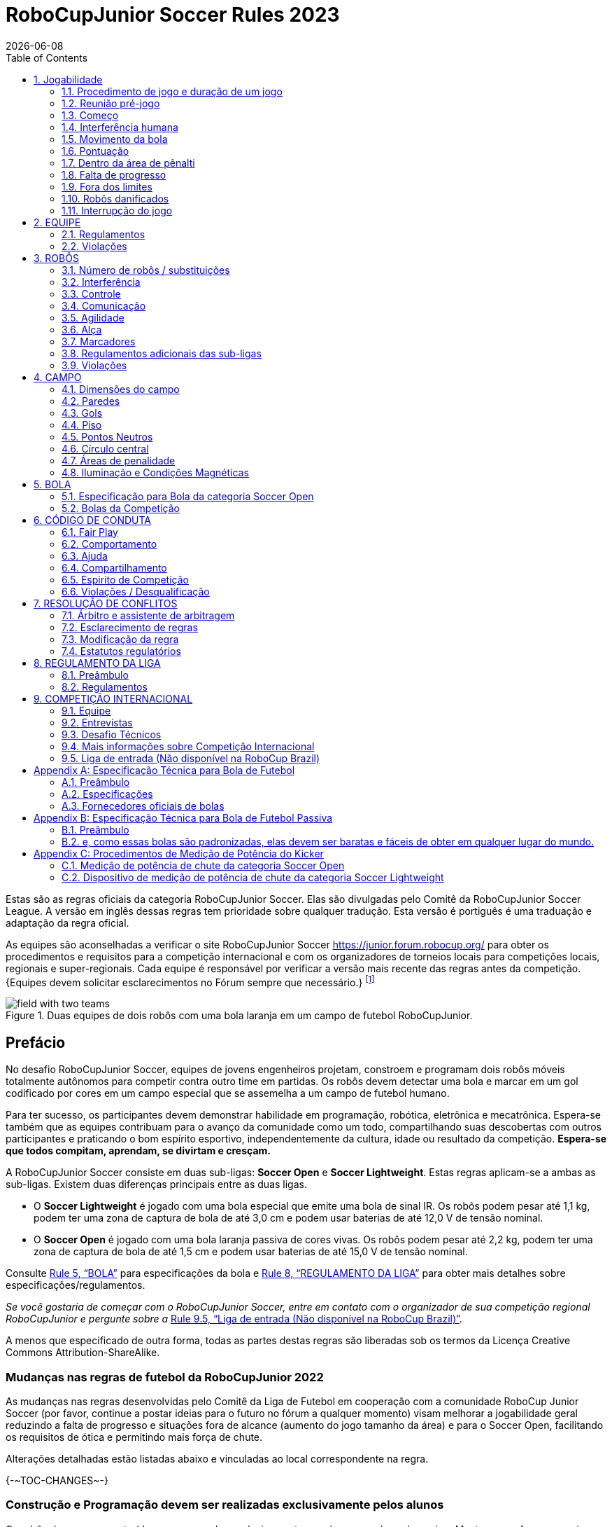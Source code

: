 = RoboCupJunior Soccer Rules 2023
{docdate}
:toc: left
:sectanchors:
:sectlinks:
:xrefstyle: full
:section-refsig: Rule
:sectnums:

ifdef::basebackend-html[]
++++
<link rel="stylesheet" href="https://use.fontawesome.com/releases/v5.3.1/css/all.css" integrity="sha384-mzrmE5qonljUremFsqc01SB46JvROS7bZs3IO2EmfFsd15uHvIt+Y8vEf7N7fWAU" crossorigin="anonymous">
<script src="https://hypothes.is/embed.js" async></script>
++++
endif::basebackend-html[]

:icons: font
:numbered:

//TODO: revert to official Soccer rules for final release
Estas são as regras oficiais  da categoria RoboCupJunior Soccer. Elas são divulgadas pelo Comitê da RoboCupJunior Soccer League. A versão em inglês dessas regras tem prioridade sobre qualquer tradução.
Esta versão é portiguês é uma traduação e adaptação da regra oficial.

As equipes são aconselhadas a verificar o site RoboCupJunior Soccer
https://junior.forum.robocup.org/ para obter os procedimentos e requisitos para a competição internacional e com os organizadores de torneios locais para competições locais, regionais e super-regionais. Cada equipe é responsável por verificar a versão mais recente das regras antes da competição. {Equipes devem solicitar esclarecimentos no Fórum sempre que necessário.}
footnote:[The current version of these rules can be found at
https://robocupjuniortc.github.io/soccer-rules/master/rules.html in HTML form
and at https://robocupjuniortc.github.io/soccer-rules/master/rules.pdf in PDF
form.]

[title="Duas equipes de dois robôs com uma bola laranja em um campo de futebol RoboCupJunior."]
image::media/field_with_two_teams.jpg[]

[discrete]
== Prefácio

No desafio RoboCupJunior Soccer, equipes de jovens engenheiros projetam, constroem e programam dois robôs móveis totalmente autônomos para competir contra outro time em partidas. Os robôs devem detectar uma bola e marcar em um gol codificado por cores em um campo especial que se assemelha a um campo de futebol humano.

Para ter sucesso, os participantes devem demonstrar habilidade em programação, robótica, eletrônica e mecatrônica. Espera-se também que as equipes contribuam para o avanço da comunidade como um todo, compartilhando suas descobertas com outros participantes e praticando o bom espírito esportivo, independentemente da cultura, idade ou resultado da competição. *Espera-se que todos compitam, aprendam, se divirtam e cresçam.*

A RoboCupJunior Soccer consiste em duas sub-ligas: *Soccer Open* e *Soccer Lightweight*. Estas regras aplicam-se a ambas as sub-ligas. Existem duas diferenças principais entre as duas ligas.

* O *Soccer Lightweight* é jogado com uma bola especial que emite uma bola de sinal IR. Os robôs podem pesar até 1,1 kg, podem ter uma zona de captura de bola de até 3,0 cm e podem usar baterias de até 12,0 V de tensão nominal.

* O *Soccer Open* é jogado com uma bola laranja passiva de cores vivas. Os robôs podem pesar até 2,2 kg, podem ter uma zona de captura de bola de até 1,5 cm e podem usar baterias de até 15,0 V de tensão nominal.


Consulte <<ball>> para especificações da bola e <<league-regulations>> para obter mais detalhes sobre especificações/regulamentos.

_Se você gostaria de começar com o RoboCupJunior Soccer, entre em contato com o organizador de sua competição regional RoboCupJunior e pergunte sobre a_ <<entry-league>>.

A menos que especificado de outra forma, todas as partes destas regras são liberadas sob os termos da Licença Creative Commons Attribution-ShareAlike.

[discrete]
=== Mudanças nas regras de futebol da RoboCupJunior 2022

As mudanças nas regras desenvolvidas pelo Comitê da Liga de Futebol em cooperação com a comunidade RoboCup Junior Soccer (por favor, continue a postar ideias para o futuro no fórum a qualquer momento) visam melhorar a jogabilidade geral reduzindo a falta de progresso e situações fora de alcance (aumento do jogo tamanho da área) e para o Soccer Open, facilitando os requisitos de ótica e permitindo mais força de chute.

Alterações detalhadas estão listadas abaixo e vinculadas ao local correspondente na regra.

{+-~TOC-CHANGES~-+}

[discrete]
=== Construção e Programação devem ser realizadas exclusivamente pelos alunos


Os robôs devem ser construídos e programados exclusivamente por alunos membros da equipe. Mentores, professores, pais ou empresas não devem estar envolvidos no projeto, construção, montagem, programação ou depuração de robôs. Para evitar possíveis desqualificações, é extremamente importante que as equipes cumpram a <<league-regulations>>, especialmente <<regulations-construction>>
e <<regulations-programming>>, e todas as demais regras do competidor.

Em caso de dúvida, consulte o seu Representante Regional antes de inscrever a sua equipe.

[[gameplay]]
== Jogabilidade

[[game-procedure-and-length-of-a-game]]
=== Procedimento de jogo e duração de um jogo

Os jogos RCJ Soccer consistem em dois times de robôs jogando futebol um contra o outro. Cada equipe tem dois robôs autônomos. O jogo será composto por dois tempos. A duração de cada metade é de 10 minutos. Haverá um intervalo de 5 minutos entre os tempos.

O cronômetro do jogo funcionará durante os tempos sem parar (exceto quando um árbitro quiser consultar outro oficial). O cronômetro de jogo será executado por um árbitro ou assistente de árbitro (consulte <<referee-and-referee-assistant>>
para obter mais informações sobre suas funções).

Espera-se que as equipes estejam em campo 5 minutos antes do início do jogo. Estar na mesa de inspeção não conta a favor deste limite de tempo. As equipes que se atrasarem para o início do jogo podem ser penalizadas em um gol a cada *30 segundos*, a critério do árbitro.

O placar final do jogo será reduzido para que haja no máximo 10 gols de diferença entre o time perdedor e o time vencedor.


[[pre-match-meeting]]
=== Reunião pré-jogo

No início da primeira metade do jogo, um árbitro lançará uma moeda. O vencedor do sorteio pode escolher para qual ponta chutar ou chutar primeiro. O perdedor do sorteio escolhe a outra opção. Após o primeiro tempo, os times trocam de lado. A equipe que não deu o pontapé inicial no primeiro tempo do jogo dará o pontapé inicial para iniciar o segundo tempo do jogo.

Durante a reunião pré-jogo, o árbitro ou seu assistente podem verificar se os robôs são capazes de jogar (ou seja, se eles são pelo menos capazes de seguir e reagir à bola). Se nenhum dos robôs for capaz de jogar, o jogo não será jogado e zero gols serão concedidos a ambas as equipes.


[[kick-off]]
=== Começo

Cada metade do jogo começa com um pontapé de saída. Todos os robôs devem estar localizados em seu próprio lado do campo. Todos os robôs devem ser parados. A bola é posicionada por um árbitro no centro do campo.

A equipe que dá o pontapé inicial coloca seus robôs no campo primeiro.

A equipe que não deu o pontapé inicial agora colocará seus robôs no lado defensivo do campo. Todos os robôs da equipe que não estão dando o pontapé inicial devem estar a pelo menos 30 cm de distância da bola (fora do círculo central).

Os robôs não podem ser colocados fora dos limites. Os robôs não podem ser reposicionados depois de colocados, exceto se o árbitro solicitar um ajuste de posicionamento para garantir que os robôs sejam colocados corretamente nas posições de campo.

Ao comando do árbitro (geralmente por apito), todos os robôs serão iniciados imediatamente por cada capitão. Quaisquer robôs iniciados antecipadamente serão removidos do campo pelo árbitro e considerados danificados.

Antes do pontapé inicial, todos os robôs danificados ou fora dos limites podem retornar ao campo de jogo imediatamente se estiverem prontos e _totalmente funcionais_.

Se nenhum robô estiver presente em um pontapé inicial (porque eles saíram dos limites da <<out-of-bounds>> ou foram danificados <<damaged-robots>>), tas penalidades são descartadas e a partida recomeça com uma <<neutral-kickoff>>.

[[neutral-kickoff]]
==== Saída de ponto neutro

Um pontapé inicial neutro é o mesmo descrito na <<kick-off>> com uma pequena alteração: todos os robôs devem estar a pelo menos 30 cm de distância da bola (fora do círculo central).

[[human-interference]]
=== Interferência humana
Exceto para o pontapé inicial, a interferência humana das equipes (por exemplo, tocar os robôs) durante o jogo não é permitida, a menos que explicitamente permitida por um árbitro. A(s) equipe(s)/membro(s) da equipe infratores podem ser desqualificados do jogo.

O árbitro ou um assistente de árbitro pode ajudar os robôs a se soltarem se a bola não estiver sendo disputada perto deles e se a situação for criada a partir da interação normal entre os robôs (ou seja, não foi uma falha de projeto ou programação do robô sozinho). O árbitro ou um assistente de árbitro puxará os robôs para trás apenas o suficiente para que eles possam se mover livremente novamente.

[[ball-movement]]
=== Movimento da bola

Um robô não pode segurar uma bola. Segurar uma bola é definido como assumir o controle total da bola removendo todos os graus de liberdade. Exemplos de segurar a bola incluem fixar uma bola no corpo do robô, cercar uma bola usando o corpo do robô para impedir o acesso de outros, cercar a bola ou prender a bola de alguma forma com qualquer parte do corpo do robô. Se uma bola não rolar enquanto um robô estiver se movendo, é uma boa indicação de que a bola está presa.

A única exceção para segurar é o uso de um tambor giratório (um "driblador") que confere um giro dinâmico para trás na bola para mantê-la em sua superfície.

Outros jogadores devem ter acesso à bola.

{A bola precisa ficar dentro dos limites do campo, conforme definido pelas paredes. Se um robô mover a bola para fora do campo (ou seja, além das paredes ou acima de sua altura), ela será considerada danificada. (<<damaged-robots>>)++}

[[scoring]]
=== Pontuação

Um gol é marcado quando a bola atinge ou toca a parede do fundo do gol. Os gols marcados por qualquer robô têm o mesmo resultado final: dão um gol para o time do lado oposto. Depois de um gol, o jogo será reiniciado com um pontapé de saída da equipe contra a qual foi marcado.

[[inside-penalty-area]]
=== Dentro da área de pênalti

Nenhum robô pode estar totalmente dentro da área de penalidade. Como as áreas de penalidade são marcadas com uma linha branca, as regras Fora dos Limites e Fora do Alcance também se aplicam.(<<out-of-bounds>>)

Se dois robôs da mesma equipe estiverem pelo menos parcialmente em uma área de penalidade, o robô mais distante da bola será movido para o _ponto neutro desocupado mais distante_ imediatamente. Se isso acontecer repetidamente, um robô pode ser considerado danificado a critério do árbitro. (<<damaged-robots>>)

Se um robô atacante e um defensor se tocarem enquanto pelo menos um deles estiver pelo menos parcialmente dentro da área de penalidade, e pelo menos um deles tiver contato físico com a bola, isso pode ser chamado de "empurrão" a critério do árbitro. Neste caso, a bola será movida para o _ponto neutro desocupado_ mais distante imediatamente.

Se um gol for marcado como resultado de uma situação de "empurrão", ele não será concedido.



[[lack-of-progress]]
=== Falta de progresso

A falta de progresso ocorre se não houver progresso no jogo por um período de tempo razoável e a situação provavelmente não mudará. Situações típicas de falta de progresso são quando a bola está presa entre os robôs, quando não há mudança nas posições da bola e do robô, ou quando a bola está além da detecção ou capacidade de alcance de todos os robôs no campo.

Após uma contagem visível e alta footnote:[usually a count of three],
um árbitro informará `*falta de pregresso*` e moverá a bola para o ponto neutro desocupado mais próximo. Se isso não resolver a falta de progresso, o árbitro pode mover a bola para um ponto neutro diferente.

[[out-of-bounds]]
=== Fora dos limites

{~~Se o corpo inteiro de um robô se mover além da linha branca do campo, ele ~>Se um robô tocar uma parede ou se mover completamente para dentro da área de penalidade, ele~~} será informando `*robô fora*`. Quando essa situação ocorre, o robô recebe uma penalidade de um minuto e a equipe é solicitada a remover o robô do campo. Não há interrupção do tempo para o jogo em si. O robô pode retornar se um pontapé de saída ocorrer antes que a penalidade tenha decorrido.

A penalidade de um minuto começa quando o robô é removido do jogo. Além disso, qualquer gol marcado pela equipe penalizada enquanto o robô penalizado estiver em campo não será concedido. Os robôs fora dos limites podem ser consertados se a equipe precisar, conforme descrito na <<damaged-robots>>.

After the penalty time has passed, robot will be placed on the unoccupied
neutral spot furthest from the ball, facing its own goal.

Um árbitro pode dispensar a penalidade se o robô for acidentalmente empurrado para fora de campo por um robô adversário. Nesse caso, o árbitro pode ter que empurrar levemente o robô de volta ao campo.

A bola pode sair e voltar para o campo de jogo. O árbitro chama
`*fora de alcance*`, e moverá a bola para o ponto neutro desocupado mais próximo quando ocorrer uma das seguintes condições:

1. a bola permanece fora do campo de jogo por muito tempo, após uma contagem visível e alta footnote:[usually a count of three],

2. algum dos robôs não conseguir devolvê-lo ao campo de jogo (sem que todo o corpo saia do campo de jogo) ou

3. o árbitro determina que a bola não voltará para o campo de jogo.

[[damaged-robots]]
=== Robôs danificados

Se um robô for danificado, ele deve ser retirado do campo e deve ser consertado antes que possa jogar novamente. Mesmo consertado, o robô deve permanecer fora de campo por pelo menos um minuto ou até o próximo pontapé inicial.

Alguns exemplos de um robô danificado incluem:

* não responde à bola, ou não consegue se mover (perdeu peças, força, etc.).
* ele se move continuamente para dentro da área de penalidade ou para fora dos limites.
* ele gira por conta própria.

Computadores e equipamentos de reparo não são permitidos na área de jogo durante o jogo. Normalmente, um membro da equipe precisará levar o robô danificado para uma "mesa de reparo aprovada" perto da área de jogo. Um árbitro pode permitir a calibração do sensor do robô, computadores e outras ferramentas na área de jogo, apenas 5 minutos antes do início de cada tempo.

Depois que um robô for consertado, ele será colocado no ponto neutro desocupado mais distante da bola, de frente para seu próprio gol. Um robô só pode ser devolvido ao campo se o dano tiver sido reparado. Se o árbitro perceber que o robô voltou ao campo com o mesmo problema original, poderá solicitar a retirada do robô e prosseguir com o jogo como se o robô não tivesse retornado..

*Somente o árbitro decide se um robô está danificado* Um robô só pode ser retirado ou devolvido com a permissão do árbitro.

Se ambos os robôs da mesma equipe forem considerados danificados no início do jogo, o jogo será pausado e o time restante receberá 1 gol para cada 30 segundos decorridos em que os robôs do oponente permanecerem danificados. No entanto, essas regras só se aplicam quando nenhum dos dois robôs da mesma equipe foi danificado como resultado da violação das regras pela equipe adversária.

Sempre que um robô é retirado do jogo, seus motores devem ser desligados.

[[interruption-of-game-ref-interruption]]
=== Interrupção do jogo

Em princípio, um jogo não será interrompido.

Um árbitro pode parar o jogo se houver uma situação dentro ou ao redor do campo que o árbitro queira discutir com um oficial do torneio ou se a bola apresentar defeito e uma substituição não estiver prontamente disponível.

Quando o árbitro interrompe o jogo, todos os robôs devem ser parados e permanecer intocados no campo. O árbitro pode decidir se o jogo será continuado/reiniciado a partir da situação em que o jogo foi interrompido ou por uma nova saída de jogo.

[[team]]
== EQUIPE

[[team-regulations]]
=== Regulamentos

Uma equipe deve ter mais de um membro para formar uma equipe RoboCupJunior para participar da competição internacional. O(s) membro(s) da equipe e/ou robô(s) não podem ser compartilhados entre as equipes.

Cada membro da equipe precisa desempenhar um papel técnico.

Cada equipe deve ter um *capitão*. O capitão é a pessoa responsável pela comunicação com os árbitros. A equipe pode substituir seu capitão por outro membro da equipe durante a competição. Cada equipe pode ter no máximo dois membros ao lado do campo durante o jogo: eles geralmente serão o capitão e um membro assistente da equipe.

[[team-violations]]
=== Violações

As equipes que não cumprirem as regras não poderão participar.

{~~Qualquer pessoa próxima ao campo de jogo não pode usar nenhuma roupa laranja, amarela ou azul que possa ser vista pelos robôs (para evitar interferência). Um árbitro pode exigir que um membro da equipe troque de roupa ou seja substituído por outro membro da equipe se houver suspeita de interferência.~>Espera-se que os robôs sejam capazes de lidar com qualquer cor acima das paredes (por exemplo, camisas azuis, amarelas, verdes ou laranja) seja em hardware (por exemplo, limitando o campo de visão de olhar para cima) ou em software (por exemplo, mascarando a imagem de entrada).~~}

O árbitro pode interromper um jogo em andamento se houver suspeita de qualquer tipo de interferência dos espectadores (emissores infravermelhos, flashes de câmeras, celulares, rádios, computadores, etc.).

Isso precisa ser confirmado pelos organizadores do torneio se uma reclamação for feita pela outra equipe. Uma equipe que alegue que seu robô é afetado por cores deve mostrar a prova/evidência da interferência.


[[robots]]
== ROBÔS

[[number-of-robots-substitution]]
=== Número de robôs / substituições

Cada equipe pode ter no máximo dois robôs para o torneio completo. É proibida a substituição de robôs durante a competição dentro da equipe ou com outras equipes.

[[robots-interference]]
===  Interferência

Os robôs não podem ser coloridos de laranja, amarelo ou azul para evitar interferências. As peças de cor laranja, amarelo e azul usadas na construção do robô devem ser ocultadas por outras partes da percepção de outros robôs ou ser coladas/pintadas com uma cor neutra.

Os robôs não devem produzir interferência magnética em outros robôs no campo.

Os robôs não devem produzir luz visível que possa impedir a equipe adversária de jogar quando colocados em uma superfície plana. Qualquer parte de um robô que produza luz que possa interferir no sistema de visão do robô oponente deve ser coberta. Para regulamentos específicos de peso leve, consulte
Para a categoria Lightweight, consulte  <<regulations-inference-in-lightweight>>

Uma equipe que alegue que seu robô é afetado de alguma forma pelo robô da outra equipe deve mostrar a prova/evidência da interferência. Qualquer interferência precisa ser confirmada pelos organizadores do torneio se uma reclamação for feita pela outra equipe.

[[robots-control]]
=== Controle

Não é permitido o uso de controle remoto de qualquer tipo durante a partida. Os robôs devem ser iniciados e parados manualmente por humanos e controlados de forma autônoma.

[[communication]]
=== Comunicação

Os robôs não podem usar nenhum tipo de comunicação durante o jogo, a menos que a comunicação entre os robôs seja via Bluetooth classe 2 ou classe 3
footnote:[range shorter than 20 meters] ou qualquer outro dispositivo que se comunique usando o protocolo 802.15.4 (por exemplo, ZigBee e XBee).

As equipes são responsáveis por sua comunicação. A disponibilidade de frequências não pode ser garantida.

[[agility]]
=== Agilidade

Os robôs devem ser construídos e programados de forma que seu movimento não seja limitado a apenas uma dimensão (definida como um único eixo, como mover-se apenas em linha reta). Eles devem se mover em todas as direções, por exemplo, girando.

Os robôs devem responder à bola em um movimento direto para frente em direção a ela. Por exemplo, não basta basicamente apenas se mover para a esquerda e para a direita na frente do próprio gol, é preciso também se mover diretamente em direção à bola em um movimento para frente. Pelo menos um robô da equipe deve ser capaz de buscar e se aproximar da bola em qualquer lugar do campo, a menos que a equipe tenha apenas um robô no campo naquele momento.

Um robô deve tocar a bola colocada a não mais de 20 cm de qualquer ponto de seu casco convexo em 10 segundos. Se um robô não o fizer dentro do prazo, ele será considerado danificado. (Consulte <<damaged-robots, Damaged Robots>>.)

[[handle]]
=== Alça

Todos os robôs devem ter uma alça estável e facilmente perceptível para segurá-los e levantá-los. A alça deve ser facilmente acessível e permitir que o robô seja levantado pelo menos 5 cm acima da estrutura mais alta do robô.

As dimensões da alça podem exceder a limitação de altura do robô, mas a parte da alça que excede esse limite não pode ser usada para montar componentes do robô.

[[top-markers]]
=== Marcadores

Um robô deve ter marcações para ser distinguido pelo árbitro. Cada robô deve ter um círculo de plástico branco com um diâmetro de pelo menos 4 cm montado horizontalmente no topo. Este círculo branco será usado pelo árbitro para escrever números nos robôs usando marcadores, portanto os círculos brancos devem estar acessíveis e visíveis.

Antes do jogo, o árbitro designará os números para cada robô e os escreverá no círculo branco superior. Os robôs que não carregam o círculo branco superior não são elegíveis para jogar.

.Uma visualização do marcador na parte superior superior
image::media/image4.jpeg[scaledwidth=50.0%]

[[additional-regulations-of-the-sub-leagues]]
=== Regulamentos adicionais das sub-ligas

Um torneio pode ser organizado em diferentes sub-ligas. Cada sub-liga (por exemplo, *Soccer Open* e *Soccer Lightweight*) tem seus próprios regulamentos adicionais, incluindo regulamentos que afetam a construção de robôs. Eles estão descritos na <<league-regulations>>.

[[violations]]
=== Violações

Os robôs que não cumprem as especificações/regulamentos (ver
<<regulations>>) não podem jogar, a menos que estas regras especifiquem o contrário.

Se forem detectadas violações durante um jogo em andamento, a equipe pode ser desclassificada desse jogo.

Se violações semelhantes ocorrerem repetidamente, a equipe pode ser desqualificada do torneio.



[[field]]
== CAMPO

[[dimensions-of-the-field]]
=== Dimensões do campo

O tamanho do campo de jogo é {~~132 cm por 193 cm~>158 cm por 219 cm~~}. O campo é marcado por uma linha branca que faz parte do campo de jogo. Ao redor do campo de jogo, além da linha branca, há uma área externa de {~~25 cm de largura~>12 cm de largura~~}.

O piso próximo à parede externa inclui uma cunha, que é uma inclinação com 10 cm de base e 2 +/- 1 cm de altura para permitir que a bola volte ao jogo quando ela sai do campo de jogo.

As dimensões totais do campo, incluindo a área externa, são de 182 cm por 243 cm.

[[field-walls]]
=== Paredes

As paredes são colocadas em todo o campo, inclusive atrás dos gols e na área externa. A altura das paredes é de 22 cm. As paredes são pintadas de preto fosco.


[[goals]]
=== Gols

O campo tem dois gols, centrados em cada um dos lados mais curtos do campo de jogo. O espaço interior da baliza tem 60 cm de largura, 10 cm de altura e 74 mm de profundidade, em forma de caixa.

Os "postes" da baliza estão posicionados sobre a linha branca que marca os limites do campo.

As paredes interiores e de cada baliza são de cor mate, uma baliza amarela e a outra baliza azul. Recomenda-se que o azul seja de um tom mais claro para que seja diferente o suficiente do exterior preto.

[[floor]]
=== Piso

{~~O piso é composto por carpete verde escuro sobre uma superfície dura e nivelada~>O piso é composto por carpete verde idealmente de tom mais escuro sobre uma superfície dura e nivelada. As equipes devem estar preparadas para se ajustar a diferentes níveis de contraste entre o tapete verde e as linhas, pois alguns eventos podem ser restritos ao uso de tons mais claros de verde~~} Todas as {~~linhas retas >linhas ~} no campo devem ser { ~ pintadas >pintado, marcado com fita adesiva ou instalado como carpete branco e ser um pouco resistente a rasgar ou rasgar.~~} {~~e ter uma largura de 20 mm.~>As linhas devem ter uma largura de 20 mm (±10%).~~}

É impraticável definir restrições internacionais para carpetes além de ser {~~verde escuro >verde~}. No espírito da competição, as equipes devem projetar robôs para serem tolerantes ou adaptáveis ​​a diferentes fibras, texturas, construção, densidade, { ~e >tons e~~} desenhos de tapetes, especialmente quando competindo entre diferentes regiões. As equipes são encorajadas a visitar os recursos regionais ou entrar em contato com o Comitê de Organização Local para obter sugestões se desejarem construir seu(s) próprio(s) campo(s) de prática.

[[neutral-spots]]
=== Pontos Neutros

Existem cinco pontos neutros definidos no campo. Um está no centro do campo. {~~Os outros quatro são adjacentes a cada canto, localizados 45 cm ao longo da borda longa do campo, alinhados com cada poste no meio do campo (do poste do gol)~>Os outros quatro são adjacentes a cada canto , localizado a 45 cm ao longo da borda longa do campo. Eles se alinham com os lados das áreas de penalidade.~~}. Os pontos neutros podem ser desenhados com um marcador preto fino. Os pontos neutros devem ter forma circular medindo 1 cm de diâmetro.

[[center-circle]]
=== Círculo central

Um círculo central será desenhado no campo. Tem 60 cm de diâmetro. É uma linha fina de marcador preto. Está disponível para os árbitros e capitães como orientação durante o pontapé de saída.

[[penalty-areas]]
=== Áreas de penalidade

Na frente de cada gol há uma área de pênalti de 25 cm de largura e {~~70 cm de comprimento~>80 cm de comprimento~~} com cantos frontais arredondados (raio de 15 cm).

As áreas de penalidade são marcadas por uma linha branca de 20 mm (±10%) de largura. A linha faz parte da área.

[[lighting-and-magnetic-conditions]]
=== Iluminação e Condições Magnéticas

Os organizadores do torneio farão o possível para limitar a quantidade de raios externos e interferência magnética. No entanto, os robôs precisam ser construídos de forma a permitir que trabalhem em condições que não são perfeitas (ou seja, não dependendo de sensores de bússola ou condições específicas de iluminação).

[discrete]
[[field-diagrams]]
== DIAGRAMAS DE CAMPO

image:media/SoccerFieldWedgeNoWedge.jpg[image,scaledwidth=90.0%]

image:media/SoccerFieldDrawings.png[image,scaledwidth=90.0%]


[[ball]]
== BOLA

[[specification-for-soccer-lightweight-ball]]
 === Especificação para Bola da categoria Soccer Lightweight

Veja <<technical-specification-for-pulsed-soccer-ball>>.

[[specification-for-soccer-open-ball]]
=== Especificação para Bola da categoria Soccer Open

Veja <<passive-ball-spec>>.

[[tournament-balls]]
=== Bolas da Competição

As bolas para o torneio devem ser disponibilizadas pelos organizadores do torneio. Os organizadores do torneio não são responsáveis ​​por fornecer bolas para a prática.

[[code-of-conduct]]
== CÓDIGO DE CONDUTA

[[fair-play]]
=== Fair Play

Espera-se que o objetivo de todas as equipes seja jogar um jogo justo e limpo de futebol de robôs. Espera-se que todos os robôs sejam construídos levando em consideração os outros participantes.

Os robôs não podem causar interferência deliberada ou danos a outros robôs durante o jogo normal.

Os robôs não podem causar danos ao campo ou à bola durante o jogo normal.

Um robô que cause danos pode ser desclassificado de uma partida específica a critério do organizador do torneio.

Os humanos não estão autorizados a causar interferência deliberada nos robôs ou danificar o campo ou a bola.

[[behavior]]
=== Comportamento

Espera-se que todos os participantes se comportem. Todos os movimentos e comportamentos devem ser moderados dentro do local do torneio.

[[help]]
=== Ajuda

Mentores (professores, pais, acompanhantes e outros membros adultos da equipe, incluindo tradutores) não são permitidos na área de trabalho do aluno, a menos que seja explicitamente, mas temporariamente permitido pelos organizadores do torneio. Apenas os alunos participantes podem estar dentro da área de trabalho.

*Os mentores não devem tocar, construir, consertar ou programar nenhum robô.*

[[sharing]]
=== Compartilhamento

O entendimento de que quaisquer desenvolvimentos tecnológicos e curriculares devem ser compartilhados entre os participantes da RoboCup e RoboCupJunior após o torneio faz parte das competições mundiais da RoboCup.


[[spirit]]
=== Espirito de Competição

Espera-se que todos os participantes, alunos, mentores e pais respeitem a missão da RoboCupJunior.

* _Não é se você ganha ou perde, mas quanto você aprende que conta!_ *

[[violations-disqualification]]
=== Violações / Desqualificação

As equipes que violarem o código de conduta poderão ser desclassificadas do torneio. Também é possível desqualificar apenas uma única pessoa ou um único robô da participação no torneio.

Em casos menos graves de violação do código de conduta, uma equipe será advertida. Em casos graves ou repetidos de violação do código de conduta, uma equipe pode ser desclassificada imediatamente sem aviso prévio.

[[conflict-resolution]]
== RESOLUÇÃO DE CONFLITOS

[[referee-and-referee-assistant]]
=== Árbitro e assistente de arbitragem

O árbitro é a pessoa encarregada de tomar as decisões referentes ao jogo, de acordo com estas regras, podendo ser auxiliado por um árbitro assistente.

*Durante o jogo, as decisões tomadas pelo árbitro e/ou assistente do árbitro são finais.*

Qualquer discussão com o árbitro ou o assistente do árbitro pode resultar em advertência. Se a discussão continuar ou ocorrer outra discussão, isso pode resultar na desqualificação imediata do jogo.

Apenas o capitão tem o mandato de falar livremente com o árbitro e/ou seu assistente. Gritar com um árbitro e/ou seu assistente, bem como exigir uma mudança na decisão pode ser penalizado com uma advertência a critério do árbitro.

Na conclusão do jogo, o resultado registrado na súmula é final. O árbitro pedirá aos capitães que acrescentem comentários escritos à súmula, se os considerarem necessários. Esses comentários serão analisados ​​pelos organizadores do torneio.


[[rule-clarification]]
=== Esclarecimento de regras

O esclarecimento das regras pode ser feito por membros dos organizadores do torneio e pelo Comitê da Liga de Futebol, se necessário, mesmo durante um torneio.

[[rule-modification]]
=== Modificação da regra

Se ocorrerem circunstâncias especiais, como problemas imprevistos ou capacidades de um robô, as regras podem ser modificadas pelos organizadores do torneio, se necessário, mesmo durante o torneio.

[[regulatory-statutes]]
=== Estatutos regulatórios

Cada competição RoboCupJunior pode ter os seus próprios estatutos regulamentares para definir o procedimento do torneio (por exemplo o sistema SuperTeam, modos de jogo, inspeção de robôs, entrevistas, horários, etc.). Estatutos regulatórios passam a fazer parte dessa regra.


[[league-regulations]]
== REGULAMENTO DA LIGA

[[league-regulations-preamble]]
=== Preâmbulo

De acordo com a regra 3.8 das Regras do Futebol RoboCupJunior, cada liga tem seus próprios regulamentos adicionais. Eles se tornam parte das regras.

Para a RoboCupJunior, existem duas sub-ligas da seguinte forma
footnote:[biggest differences are described in <<dimensions>>]:

* Soccer Lightweight
* Soccer Open

Todos os membros da equipe precisam estar dentro da faixa etária especificada nas Regras Gerais do RoboCupJunior, que podem ser encontradas em
http://junior.robocup.org/robocupjunior-general-rules/.

Conforme descrito na <<specification-for-soccer-lightweight-ball>> e
<<specification-for-soccer-open-ball>>,  as partidas na subliga Soccer Open são conduzidas usando uma bola passiva, enquanto as partidas na subliga Soccer Lightweight liga são jogados com a bola IR.

[[regulations]]
=== Regulamentos

[[dimensions]]
==== Dimensões

Os robôs serão medidos na posição vertical com todas as partes estendidas. As dimensões de um robô não devem exceder os seguintes limites:

|===
|sub-lega *Soccer*| *Open* | *Soccer Lightweight*
|tamanho ^[0]^  | 18.0 cm | 22.0 cm +
|altura | 18.0 cm ^[1]^ | 22.0 cm ^[1]^ +
|peso | 2200 g ^[2]^ | 1100 g ^[2]^ +
|zona de captura de bola | 1.5 cm | 3.0 cm +
|tensão | 15.0 V ^[3]^ ^[4]^ | 12.0 V ^[3]^ ^[4]^ +
|===

DICA: [0] O robô deve caber {++suavemente++} em um cilindro deste diâmetro

DICA: [1] A alça e os marcadores superiores de um robô podem exceder a altura.

DICA: [2] O peso do robô inclui o da alça.

IMPORTANTE: [3] Encorajamos *fortemente* as equipes a incluir circuitos de proteção para baterias à base de lítio

NOTA: [4] Os limites de tensão referem-se aos *valores nominais*, serão tolerados desvios na fonte de alimentação devido ao fato de estar carregado.

A zona de captura de bola é definida como qualquer espaço interno criado quando uma aresta reta é colocada nos pontos salientes de um robô. Isso significa que a bola não deve entrar no casco convexo de um robô além da profundidade especificada. Além disso, deve ser possível que outro robô tome posse da bola.

[[regulations-inference-in-lightweight]]
====  Interferência infravermelha em na categoria Lightweight

{~~No Lightweight, o robô não deve emitir luz infravermelha.~>Componentes projetados para emitir IR (por exemplo, ToF, LiDAR, sensores de distância IR, LEDs IR/LASERs etc.) não são permitidos e os organizadores do torneio exigirão que tais dispositivos sejam removido ou coberto.~~}

Em Lightweight, os materiais que refletem a luz infravermelha não devem ser visíveis. Se os robôs forem pintados, eles devem ser foscos. Peças menores que refletem a luz infravermelha podem ser usadas, desde que outros robôs não sejam afetados.

[[regulations-limitations]]
==== Limitações

{~~Um único robô pode usar apenas uma câmera. Todas as lentes/câmeras omnidirecionais comerciais não são permitidas. Somente lentes/câmeras omnidirecionais feitas pelos alunos são permitidas, o que significa que sua construção precisa ser primordialmente e substancialmente o trabalho original de uma equipe. As equipes que os usam em seus robôs devem provar como os fizeram em seu pôster de apresentação e em uma entrevista. Para o propósito destas regras, omnidirecional é definido como tendo um campo de visão de mais de 140 graus na horizontal e mais de 80 graus na vertical (esses valores refletem o sistema óptico do olho humano).~>Um robô pode usar qualquer número de câmeras sem restrições de lentes, peças óticas, sistemas óticos e campo de visão total. Os componentes podem ser adquiridos de qualquer maneira que a equipe achar adequada.~~}

Os circuitos da bomba de tensão são permitidos apenas para uma unidade de kicker. {Nenhuma tensão pode exceder 48 V em nenhum momento e a tensão de reforço máxima deve estar disponível para demonstração e medição nas inspeções. Quando não estiver em uso, os contatos de medição devem ser protegidos contra toques acidentais ou curtos-circuitos.} Todos os outros circuitos elétricos dentro do robô não podem exceder 15,0 V para Soccer Open e 12,0 V para Soccer Lightweight. Cada robô deve ser projetado para permitir a verificação da tensão das fontes de alimentação e seus circuitos, a menos que a tensão nominal seja óbvia ao olhar para o robô, suas fontes de alimentação e conexões.

Dispositivos pneumáticos podem usar apenas ar ambiente.

A força do kicker está sujeita a verificação de conformidade a qualquer momento durante a competição. Durante o jogo, um árbitro pode pedir para ver um chute de amostra no campo antes de cada tempo, quando um robô danificado é devolvido ao campo ou quando o jogo está prestes a ser reiniciado após um gol. Se o árbitro suspeitar fortemente que um chutador excedeu o limite de potência, ele pode exigir uma medição oficial. Consulte <<kicker-power-measuring>> para obter mais detalhes.

[[regulations-construction]]
==== Construção

IMPORTANTE: Os robôs devem ser construídos exclusivamente pelos alunos membros de uma equipe. Mentores, professores, pais ou empresas não podem estar envolvidos no projeto, construção e montagem de robôs.

Para a construção de um robô, qualquer kit de robô ou bloco de construção pode ser usado, desde que o projeto e a construção sejam principalmente e substancialmente o trabalho original de uma equipe. Isso significa que kits comerciais podem ser usados, mas devem ser substancialmente modificados pela equipe. Não é permitido seguir principalmente um manual de construção, nem apenas trocar peças sem importância.

Indicações para violações são o uso de kits comerciais que basicamente só podem ser montados de uma maneira ou o fato de que robôs de equipes diferentes, construídos a partir do mesmo kit comercial, todos basicamente parecem ou funcionam da mesma forma.

Os robôs devem ser construídos de forma que possam ser iniciados pelo capitão sem a ajuda de outra pessoa.

Como não é possível prever totalmente um contato com um robô adversário e/ou driblador que possa danificar algumas partes dos robôs, *os robôs devem ter todos os seus elementos ativos devidamente protegidos com materiais resistentes.* Por exemplo, circuitos elétricos e dispositivos pneumáticos, como tubulações e garrafas, devem ser protegidos de todo contato humano e contato direto com outros robôs.

IMPORTANTE: Todas as engrenagens do driblador acionado devem ser cobertas com metal ou plástico rígido.

Quando as baterias são transportadas ou movidas, é *altamente* recomendável o uso de bolsas de segurança. Devem ser feitos esforços razoáveis ​​para garantir que, em todas as circunstâncias, os robôs evitem curtos-circuitos e vazamentos de produtos químicos ou de ar.

IMPORTANTE: Não é permitido o uso de bateria inchada, esfarrapada ou perigosa.


[[regulations-programming]]
==== Programação

Os robôs devem ser programados exclusivamente por alunos membros da equipe. Mentores, professores, pais ou empresas não devem estar envolvidos na programação e depuração de robôs.

Para a programação dos robôs, pode ser utilizada qualquer linguagem de programação, interface ou ambiente de desenvolvimento integrado (IDE). Não é permitido o uso de programas que vêm junto com um kit comercial (especialmente programas de amostra ou presets) ou partes substanciais de tais programas. Não é permitido usar programas de exemplo, mesmo que sejam modificados.

[[regulations-inspections]]
==== Inspeções

Os robôs devem ser inspecionados e certificados todos os dias antes do primeiro jogo. Os organizadores do torneio podem solicitar outras inspeções se necessário, incluindo inspeções aleatórias que podem acontecer a qualquer momento. As inspeções de rotina incluem:

* Restrições de peso para a subliga específica (consulte <<dimensions>>).
* Dimensões do robô (consulte <<dimensions>>).
* Restrições de tensão (ver <<dimensions>> and <<regulations-limitations>>).
* Limites de força do kicker, se o robô tiver um kicker (consulte <<kicker-power-measuring>>).

A prova deve ser fornecida por cada equipe de que seus robôs cumprem estes regulamentos, por exemplo, por meio de uma documentação detalhada ou diário de bordo. As equipes podem ser entrevistadas sobre seus robôs e o processo de desenvolvimento a qualquer momento durante o torneio.

[[international-competition]]
== COMPETIÇÃO INTERNACIONAL

[[international-competition-team]]
=== Equipe

O tamanho máximo da equipe é de 4 membros para o RoboCupJunior Soccer.

Os membros da equipe de futebol leve podem participar do Campeonato Mundial apenas duas vezes. Após a segunda participação, eles precisam passar para o Soccer Open.

[[interviews]]
=== Entrevistas

Durante a competição internacional, os organizadores do torneio agendarão entrevistas com as equipes durante o dia de preparação do evento. Isso significa que as equipes precisam estar presentes já cedo neste dia. As equipes devem trazer os robôs, o código usado para programá-los e qualquer documentação para a entrevista.

Durante uma entrevista, pelo menos um membro de cada equipe deve ser capaz de explicar particularidades sobre os robôs da equipe, principalmente no que diz respeito à sua construção e programação. Um entrevistador pode pedir uma demonstração à equipe. O entrevistador também pode pedir à equipe para escrever um programa simples durante a entrevista para verificar se a equipe é capaz de programar seu robô.

Espera-se que todas as equipes sejam capazes de conduzir a entrevista em inglês. Se isso representar um problema, a equipe pode solicitar a presença de um tradutor na entrevista. Se os organizadores do torneio não puderem fornecer um tradutor, a equipe deverá fazê-lo. Durante a entrevista, a equipe será avaliada por meio das chamadas Rubricas, que são publicadas no site mencionado no início deste regulamento.

O Comitê da Liga de Futebol recomenda a realização de entrevistas também nas competições regionais, mas isso não é obrigatório.


[[technical-challenges]]
=== Desafio Técnicos

Inspirado pelas ligas principais e pela necessidade de maior avanço tecnológico das ligas, o Comitê da Liga de Futebol decidiu introduzir os chamados *Desafios Técnicos.*

A ideia desses desafios é dar às equipes a oportunidade de mostrar várias habilidades de seus robôs que podem não ser notadas durante os jogos regulares. Além disso, o Comitê da Liga de Futebol prevê que esses desafios sejam um local para testar novas ideias que possam fazer parte das regras futuras ou moldar a competição.

Qualquer equipe da RoboCupJunior Soccer poderá tentar enfrentar esses desafios. Salvo indicação em contrário, qualquer robô que participe desses desafios precisa obedecer a essas regras para concluí-lo com sucesso.


[[precision-shooter]]
==== Chute de Precisão

_Os resultados no futebol são avaliados pelo número de gols marcados. A história geralmente não se importa como eles foram marcados. Para os espectadores, porém, isso costuma fazer toda a diferença._

Este desafio consiste em seis rodadas. Em cada rodada, o robô parte de sua própria área de pênalti voltada para o gol. A bola é colocada aleatoriamente (rolando um dado) dentro desta metade do campo em um dos seguintes pontos:

1. Ponto neutro esquerdo
2. Ponto neutro direito
3. Canto esquerdo da grande área
4. Canto direito da grande área
5. Canto esquerdo do campo
6. Canto direito do campo

O robô precisa localizar a bola e marcar um gol enquanto permanece em sua própria metade do campo. Cada rodada leva no máximo 20 segundos.

* A equipe é livre para escolher de que lado chutar.
* O mesmo robô deve ser usado em todas as rodadas.
* O robô deve permanecer em sua metade do campo para que o gol seja válido, mas as regras de "fora dos limites" não se aplicam.

[[goal_parts]]
.Metas divididas em 6 partes.
image::media/goal_parts.png[align="center"]

Inicialmente, a baliza oposta está completamente aberta (ver <<goal_parts>>). Após cada golo marcado, um membro da equipa lança um dado e a parte do golo que corresponder ao número do dado será coberta com uma caixa preta. Se esta parte do objetivo já estiver coberta, o dado será lançado novamente. Consulte <<goal_parts_filled>>, onde o número 3 e o número 5 foram lançados em um dado após cada rodada e as respectivas partes do gol são cobertas. Observe que, se o número 3 ou 5 for lançado nas próximas rodadas, um novo lançamento de dados ocorrerá.

O resultado deste desafio é o número de golos marcados.

[[goal_parts_filled]]
.Um exemplo de estado dasmetas após duas rodadas
image::media/goal_parts_filled.png[align="center"]

[[penalty-kick]]
==== Cobrança de Penâlti

No futebol, um pênalti ocorre após uma infração grave acontecer. O objetivo deste desafio técnico é ver se algo semelhante pode ser feito dentro dos limites do RoboCupJunior Soccer.

O procedimento de chute consiste nas seguintes etapas:

1. Todos os robôs, assim como a bola, são removidos do campo.
2. A equipe infratora ("chutando") coloca um robô dentro de sua própria área de pênalti, girando em direção ao seu próprio gol. Uma bola é colocada no ponto neutro central.
3. A equipe ofensiva ("chutando") liga seu robô. O robô precisa ficar parado pelos próximos 5 segundos.
4. Durante esses 5 segundos a equipe defensora coloca um robô que é desligado dentro de sua própria área de penalidade.
5. Para marcar um gol, o robô do time infrator precisa mover a bola para dentro do gol adversário. Ele precisa fazer isso em no máximo 15 segundos e permanecendo dentro do círculo central assim que tocar na bola.

Se o robô da equipe infratora se mover antes de passarem os 5 segundos, o resultado será automaticamente nenhum gol. Terminada a cobrança de pênalti, o jogo continua com a <<kick-off>>, com o time defensor dando o pontapé inicial.

[[vertical-kick]]
==== Chute vertical

A introdução de uma bola de golfe laranja no Open deve abrir novas opções de jogo. Dado o menor tamanho e peso das bolas de golfe, deveria ser possível chutá-las não apenas horizontalmente (como em "2D"), mas também verticalmente (isto é, lançar a bola no ar).

A tarefa neste desafio técnico é marcar para o gol amarelo aberto da outra metade (azul) do campo. Para passar o desafio, a bola só pode tocar a outra metade (amarela) do campo dentro da grande área e o próprio gol. Observe que uma bola de golfe (não necessariamente laranja) precisa ser usada.


[[further-information-on-international-competition]]
=== Mais informações sobre Competição Internacional

Todas as equipes qualificadas para a competição internacional devem compartilhar seus projetos, tanto de hardware quanto de software, com todos os participantes atuais e futuros. Essas equipes também são obrigadas a enviar um portfólio digital antes da competição. Mais detalhes sobre como serão fornecidos pelo Comitê da Liga de Futebol, que atua como organizador do torneio para a competição internacional.

Durante os dias de competição da competição internacional (bem como antes do evento), os membros da equipe são responsáveis ​​por verificar todas as informações relevantes publicadas pelo Comitê da Liga de Futebol ou qualquer outro oficial da RoboCup.

Haverá também uma competição SuperTeam, na qual várias equipes de todo o mundo compartilham seus robôs em um "SuperTeam" e jogam contra outros SuperTeams em um chamado "Big Field". As regras completas deste desafio podem ser encontradas em https://robocupjuniortc.github.io/soccer-rules/master/superteam_rules.html

NOTA: {Para tornar os jogos do SuperTeam mais gerenciáveis ​​no momento e facilitar a comunicação entre vários robôs em um SuperTeam no futuro, o Comitê da Liga de Futebol fornecerá a cada time um módulo de comunicação. Espera-se que cada equipe faça interface com este módulo usando um único pino GPIO de 2,54 mm no momento e o Comitê da Liga de Futebol planeja estender isso para usar UART ou I²C para aplicações mais complexas nos próximos anos. Mais detalhes serão fornecidos pelo Comitê da Liga de Futebol antes da competição.}

As equipes que competem na competição internacional podem receber prêmios por seu desempenho. Esses prêmios são decididos e apresentados pelo Comitê da Liga de Futebol, que publica todos os detalhes necessários bem antes do evento real. Nos últimos anos, eles foram premiados por melhor pôster, apresentação, design de robô, espírito de equipe e jogos individuais.

Observe que, conforme declarado na <<spirit>>, *_inão é se você ganha ou perde, mas o quanto você aprende que conta!_*

[[entry-league]]
=== Liga de entrada (Não disponível na RoboCup Brazil)

A fim de ajudar os recém-chegados a experimentar a competição RoboCupJunior Soccer, o Comitê da Liga de Futebol gostaria de encorajar as competições a incluir a chamada "Liga de Entrada". Embora tal liga não faça parte da competição internacional, o Comitê da Liga de Futebol ainda acredita que vale a pena integrá-la às competições regionais e super-regionais. Para esse fim, o Comitê da Liga de Futebol preparou um conjunto de regras sugerido. footnote:[Avaliable as HTML and PDF at https://robocupjuniortc.github.io/soccer-rules-entry/master/rules.html and
https://robocupjuniortc.github.io/soccer-rules-entry/master/rules.pdf respectively]
Algumas competições regionais e super-regionais já possuem conjuntos de regras e provavelmente farão alterações nos conjuntos de regras sugeridos ou os substituirão inteiramente em seus eventos. footnote:[Examples: https://www.robocupjunior.org.au/wp-content/uploads/2021/02/RCJASoccer-SimpleSimon2021.pdf, https://rcj2019.eu/sites/default/files/Soccer%201-1%20Standard%20Kit%20Rules%202019%20Final.pdf]
As equipes devem solicitar aos organizadores de torneios locais/regionais/super-regionais detalhes sobre quais ligas de entrada (se houver) serão realizadas em sua região.

O Comitê da Liga de Futebol também publicará o que sabe no tópico de notícias do fórum (https://junior.forum.robocup.org/t/soccer-entry-league-news-feed/2677).

[appendix]
[[technical-specification-for-pulsed-soccer-ball]]
== Especificação Técnica para Bola de Futebol

[[pulsed-preamble]]
=== Preâmbulo

Respondendo ao pedido de uma bola de futebol para torneios RCJ que fosse mais robusta a luzes interferentes, menos consumidora de energia e mecanicamente mais resistente, o Comitê da Liga de Futebol definiu as seguintes especificações técnicas com a colaboração especial da EK Japan e da HiTechnic.

Os produtores dessas bolas devem solicitar um processo de certificação no qual podem exibir o rótulo compatível com RCJ e suas bolas usadas em torneios RCJ.

Bolas com essas especificações podem ser detectadas usando sensores específicos, mas também receptores comuns de controle remoto IR (TSOP1140, TSOP31140, GP1UX511QS, etc. - detecção on-off com uma possível indicação bruta de distância).

[[pulsed-specifications]]
=== Especificações

[[ir-light]]
==== Luz IR

A bola emite luz infravermelha (IR) de comprimentos de onda na faixa de 920 nm - 960 nm, pulsada em uma frequência portadora de onda quadrada de 40 kHz. A bola deve ter LEDs de ângulo amplo ultrabrilhantes suficientes para minimizar a irregularidade da saída de infravermelho.

[[pulsed-diameter]]
==== Diâmetro

O diâmetro da bola deve ser de 74 mm. Uma bola bem balanceada deve ser usada.

[[pulsed-drop-test]]
==== Teste de queda

A bola deve ser capaz de resistir ao jogo normal. Como indicação de sua durabilidade, ele deve ser capaz de sobreviver, sem danos, a uma queda livre de 1,5 metros sobre uma mesa ou piso de madeira.

[[pulsed-modulation]]
==== Modulação

A saída da portadora de 40 kHz da bola deve ser modulada com uma forma de onda trapezoidal (escalonada) de frequência de 1,2 kHz. Cada ciclo de 833 microssegundos da forma de onda de modulação deve compreender 8 pulsos portadores em intensidade total, seguidos (por sua vez) por 4 pulsos portadores a 1/4 da intensidade total, quatro pulsos a 1/16 da intensidade total e quatro pulsos a 1/ 64 de intensidade total, seguido por um espaço (ou seja, intensidade zero) de cerca de 346 microssegundos. O nível de corrente de pico nos LEDs deve estar dentro da faixa de 45-55mA. A intensidade radiante deve ser superior a 20mW/sr por LED.

[[pulsed-battery-life]]
==== Duração da Bateria

Se a bola tiver uma bateria recarregável embutida, quando nova e totalmente carregada deve durar mais de 3 horas de uso contínuo antes que o brilho dos LEDs caia para 90% do valor inicial. Se a bola usar baterias substituíveis, um conjunto de novas baterias alcalinas de alta qualidade deve durar mais de 8 horas de uso contínuo antes que o brilho dos LEDs caia para 90% do valor inicial.

[[pulsed-coloration]]
==== Coloração

A bola não deve apresentar marcas ou descolorações que possam ser confundidas com gols ou com o próprio campo.


[[official-suppliers-for-pulsed-balls]]
=== Fornecedores oficiais de bolas

Atualmente, há uma bola que foi aprovada pelo Comitê da Liga de Futebol:

- Bola de futebol RoboCup Junior operando no MODO A (pulsado) fabricado pela EK Japan/Elekit  (https://elekit.co.jp/en/product/RCJ-05R)

Observe que essa bola era chamada anteriormente de RCJ-05. Embora você não consiga mais encontrar uma bola com esse nome, qualquer bola IR produzida pela EK Japan/Elekit é considerada aprovada pelo Comitê da Liga de Futebol.

[appendix]
[[passive-ball-spec]]
== Especificação Técnica para Bola de Futebol Passiva

[[passive-ball-spec-preamble]]
=== Preâmbulo

A fim de impulsionar o estado da arte na competição de futebol, ao mesmo tempo em que tenta preencher a lacuna entre as ligas júnior e principal, o Comitê da Liga de Futebol escolheu uma bola de golfe laranja padrão como a bola "passiva". Esta é a mesma escolha que a Small Size League faz footnote:[See the SSL rules at https://robocup-ssl.github.io/ssl-rules/sslrules.html#_ball] e, como essas bolas são padronizadas, elas devem ser baratas e fáceis de obter em qualquer lugar do mundo.

[[specifications]]
=== e, como essas bolas são padronizadas, elas devem ser baratas e fáceis de obter em qualquer lugar do mundo.

[[passive-diameter]]
==== Diâmetro

O diâmetro da bola deve ser de 42 mm +- 1 mm.

[[passive-drop-test]]
==== Teste de queda

A bola deve ser capaz de resistir ao jogo normal. Como indicação de sua durabilidade, ele deve ser capaz de sobreviver, sem danos, a uma queda livre de 1,5 metros sobre uma mesa ou piso de madeira.

[[passive-coloration]]
==== Coloração

A bola deve ser de cor laranja. Como a definição da cor laranja em geral não é fácil, qualquer cor que um humano considere laranja e seja substancialmente diferente das outras cores usadas no campo é aceitável. 
{++Embora os organizadores do torneio possam fornecer bolas foscas para melhorar a visão da câmera, as equipes ainda devem estar preparadas para jogar com as bolas fornecidas pelos organizadores do torneio.++}

[[passive-surface]]
==== Superfície

Gravações {++e etiquetas impressas++} na superfície da bola são toleradas. {~~O interior da bola deve ser oco ~>A bola não deve ter um acabamento de toque suave. As equipes devem estar preparadas para jogar com as bolas fornecidas pelos organizadores do torneio.~~}

[[passive-weight]]
==== Peso

O peso da bola deve ser de 46 gramas (+- 1 grama).

[appendix]
[[kicker-power-measuring]]
== Procedimentos de Medição de Potência do Kicker

Todos os chutadores de robôs serão testados com a bola usada na subliga da qual participam. {++A força do chute será medida por meio de um teste em campo no Soccer Open e por meio do dispositivo de medição de força do chute no Soccer Lightweight.++}

=== Medição de potência de chute da categoria Soccer Open

{++A medição da potência do chute será realizada em campo no Soccer Open. O teste usará a bola do torneio. É realizado da seguinte forma:++}

a.  {++Coloque o robô dentro do canto esquerdo de um gol.++}
b.  {++Executar um pontapé para a baliza adversária++}
c.  {++O teste de força do chute é aprovado se, após quicar no gol oposto, a bola não retornar além da linha de frente da área de pênalti de onde foi arremessada.++}

[[kicker-power-measure-preamble]]
=== Dispositivo de medição de potência de chute da categoria Soccer Lightweight

Este Dispositivo de Medição de Potência do Kicker pode medir a potência do kicker de um robô. É fácil de construir com materiais comumente acessíveis.

Este dispositivo pode medir o poder do kicker de um robô até um comprimento de 22 cm.

image:media/image8.png[image,scaledwidth=100.0%]

[[materials]]
==== Materials

|===
|Placa de plástico        | Tamanho de papel A4
|Espaçadores M3           | 5
|Parafusos M3             | 10
|===

NOTA: Os espaçadores M3 são diferentes para cada liga, devido ao tamanho diferente da bola. Para liga leve, use espaçador de **40 mm** e para liga aberta, use espaçador de **25 mm**.

[[device-schematics]]
==== Esquemas do dispositivo


Os esquemas do dispositivo podem ser impressos a partir do diagrama localizado no final do documento. Por favor, verifique se o software que você usa para imprimir o esquema não tem uma opção de *esticar para caber* ativada (ou seja, verifique se ele está configurado para imprimir em 100% ou escala de *tamanho real*).

TIP: O esquema do dispositivo mostra uma linha reta além da marca de 22 cm, enquanto a foto mostra a linha nesse ponto a ser curva. Linhas retas ou curvas são aceitáveis, mas uma linha curva exigirá um corte mais difícil e o esquema do dispositivo anexado é simples o suficiente para uma construção rápida.

[[example-of-device-construction]]
==== Exemplo de construção de dispositivo

a.  Imprima os esquemas do dispositivo.
b.  Cole o papel em uma placa de plástico. A linha de inclinação (linhas vermelhas) deve ser reta.
c.  Corte ao longo das linhas e faça os furos.
d.  As duas placas devem ser conectadas usando espaçadores de 40mm (Lightweight) ou 25mm (Open).

NOTA: Você pode encontrar a imagem do esquema em https://github.com/RoboCupJuniorTC/soccer-rules/blob/master/kicker_testing_schematics.png e imprimi-lo como PDF em https://github.com/RoboCupJuniorTC/soccer-rules/blob/master/kicker_testing_schematics.pdf

[[inspection]]
==== Procedimento de medição de potência de chute para categoria Soccer Lightweight

a.  Coloque uma bola na parte inferior da rampa do dispositivo e coloque o robô na frente da bola, apontando o chutador para o topo da rampa.
b.  Ative o kicker do robô para um único tiro.
c.  Meça a distância que a bola percorreu no dispositivo. A distância não deve exceder 22 cm.


